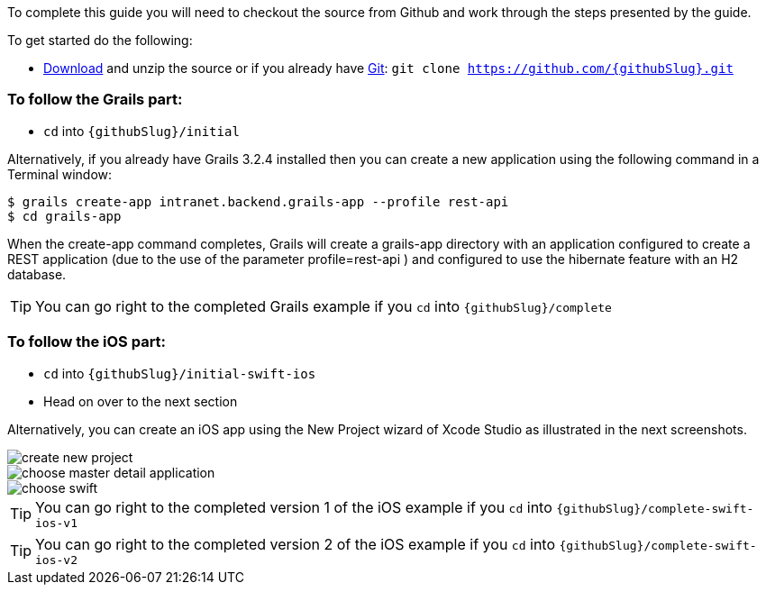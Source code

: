 To complete this guide you will need to checkout the source from Github and work through the steps presented by the guide.

To get started do the following:

* link:https://github.com/{githubSlug}/archive/master.zip[Download] and unzip the source or if you already have https://git-scm.com/[Git]: `git clone https://github.com/{githubSlug}.git`

### To follow the Grails part:

* `cd` into `{githubSlug}/initial`

Alternatively, if you already have Grails 3.2.4 installed then you can create a new application using the
following command in a Terminal window:

    $ grails create-app intranet.backend.grails-app --profile rest-api
    $ cd grails-app

When the create-app command completes, Grails will create a grails-app directory with an
application configured to create a REST application (due to the use of the parameter profile=rest-api )
and configured to use the hibernate feature with an H2 database.

TIP: You can go right to the completed Grails example if you `cd` into `{githubSlug}/complete`

### To follow the iOS part:

* `cd` into `{githubSlug}/initial-swift-ios`

* Head on over to the next section


Alternatively, you can create an iOS app using the New Project wizard of
Xcode Studio as illustrated in the next screenshots.

image::create_new_project.png[]

image::choose_master-detail-application.png[]

image::choose_swift.png[]

TIP: You can go right to the completed version 1 of the iOS example if you `cd` into `{githubSlug}/complete-swift-ios-v1`

TIP: You can go right to the completed version 2 of the iOS example if you `cd` into `{githubSlug}/complete-swift-ios-v2`
